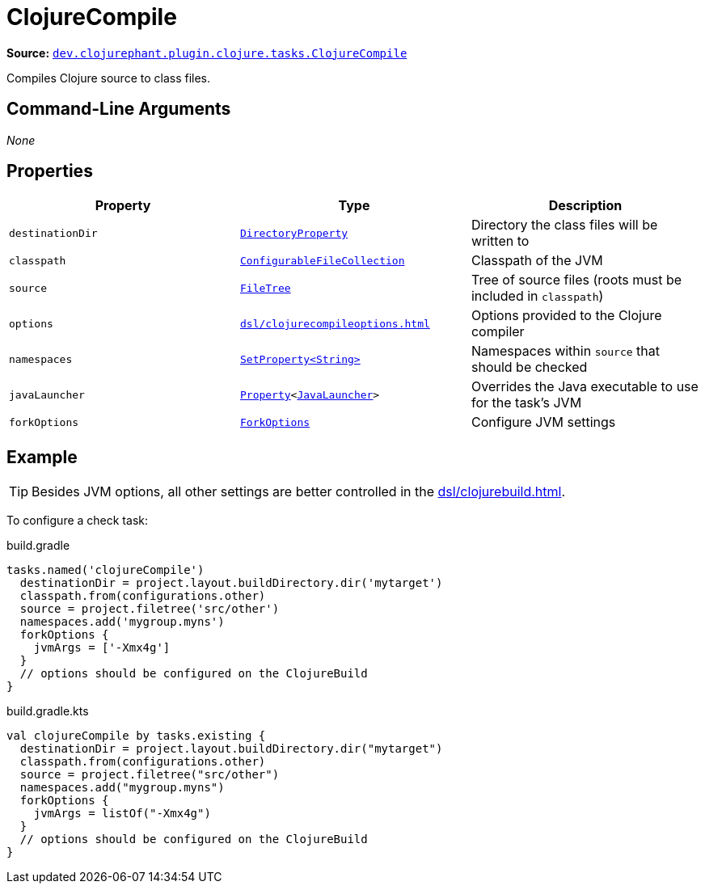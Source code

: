 = ClojureCompile

**Source:** link:https://github.com/clojurephant/clojurephant/blob/{page-origin-refname}/src/main/java/dev/clojurephant/plugin/clojure/tasks/ClojureCompile.java[`dev.clojurephant.plugin.clojure.tasks.ClojureCompile`]

Compiles Clojure source to class files.

== Command-Line Arguments

_None_

== Properties

[cols="2*m,1a", options="header"]
|===
|Property
|Type
|Description

|destinationDir
|link:https://docs.gradle.org/current/javadoc/org/gradle/api/file/DirectoryProperty.html[DirectoryProperty]
|Directory the class files will be written to

|classpath
|link:https://docs.gradle.org/current/javadoc/org/gradle/api/file/ConfigurableFileCollection.html[ConfigurableFileCollection]
|Classpath of the JVM

|source
|link:https://docs.gradle.org/current/javadoc/org/gradle/api/file/FileTree.html[FileTree]
|Tree of source files (roots must be included in `classpath`)

|options
|xref:dsl/clojurecompileoptions.adoc[]
|Options provided to the Clojure compiler

|namespaces
|link:https://docs.gradle.org/current/javadoc/org/gradle/api/provider/SetProperty.html[SetProperty<String>]
|Namespaces within `source` that should be checked

|javaLauncher
|link:https://docs.gradle.org/current/javadoc/org/gradle/api/provider/Property.html[Property]<link:https://docs.gradle.org/current/javadoc/org/gradle/jvm/toolchain/JavaLauncher.html[JavaLauncher]>
|Overrides the Java executable to use for the task's JVM

|forkOptions
|link:https://docs.gradle.org/current/javadoc/org/gradle/api/tasks/compile/ForkOptions.html[ForkOptions]
|Configure JVM settings
|===

== Example

TIP: Besides JVM options, all other settings are better controlled in the xref:dsl/clojurebuild.adoc[].

To configure a check task:

.build.gradle
[source, groovy]
----
tasks.named('clojureCompile')
  destinationDir = project.layout.buildDirectory.dir('mytarget')
  classpath.from(configurations.other)
  source = project.filetree('src/other')
  namespaces.add('mygroup.myns')
  forkOptions {
    jvmArgs = ['-Xmx4g']
  }
  // options should be configured on the ClojureBuild
}
----

.build.gradle.kts
[source, kotlin]
----
val clojureCompile by tasks.existing {
  destinationDir = project.layout.buildDirectory.dir("mytarget")
  classpath.from(configurations.other)
  source = project.filetree("src/other")
  namespaces.add("mygroup.myns")
  forkOptions {
    jvmArgs = listOf("-Xmx4g")
  }
  // options should be configured on the ClojureBuild
}
----
